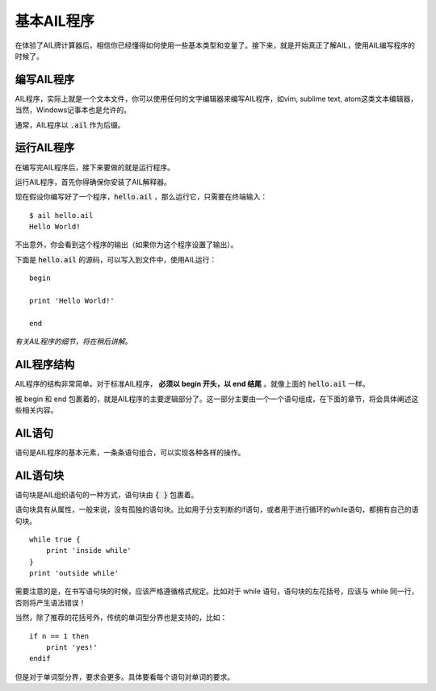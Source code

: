 基本AIL程序
===========


在体验了AIL牌计算器后，相信你已经懂得如何使用一些基本类型和变量了。接下来，就是开始真正了解AIL，使用AIL编写程序的时候了。


编写AIL程序
###########

AIL程序，实际上就是一个文本文件，你可以使用任何的文字编辑器来编写AIL程序，如vim, sublime text, atom这类文本编辑器，当然，Windows记事本也是允许的。

通常，AIL程序以 :code:`.ail` 作为后缀。


运行AIL程序
###########

在编写完AIL程序后，接下来要做的就是运行程序。

运行AIL程序，首先你得确保你安装了AIL解释器。

现在假设你编写好了一个程序，:code:`hello.ail` ，那么运行它，只需要在终端输入：

::

    $ ail hello.ail
    Hello World!


不出意外，你会看到这个程序的输出（如果你为这个程序设置了输出）。

下面是 :code:`hello.ail` 的源码，可以写入到文件中，使用AIL运行：

::

    begin

    print 'Hello World!'
    
    end


*有关AIL程序的细节，将在稍后讲解。*


AIL程序结构
###########

AIL程序的结构非常简单。对于标准AIL程序， **必须以 begin 开头，以 end 结尾** 。就像上面的 :code:`hello.ail` 一样。

被 begin 和 end 包裹着的，就是AIL程序的主要逻辑部分了。这一部分主要由一个一个语句组成，在下面的章节，将会具体阐述这些相关内容。


AIL语句
#######

语句是AIL程序的基本元素，一条条语句组合，可以实现各种各样的操作。


AIL语句块
#########

语句块是AIL组织语句的一种方式，语句块由 :code:`{ }` 包裹着。

语句块具有从属性，一般来说，没有孤独的语句块。比如用于分支判断的if语句，或者用于进行循环的while语句，都拥有自己的语句块。

::
    
    while true { 
        print 'inside while'
    }
    print 'outside while'


需要注意的是，在书写语句块的时候，应该严格遵循格式规定。比如对于 while 语句，语句块的左花括号，应该与 while 同一行，否则将产生语法错误！

当然，除了推荐的花括号外，传统的单词型分界也是支持的，比如：

::

    if n == 1 then 
        print 'yes!'
    endif


但是对于单词型分界，要求会更多。具体要看每个语句对单词的要求。

